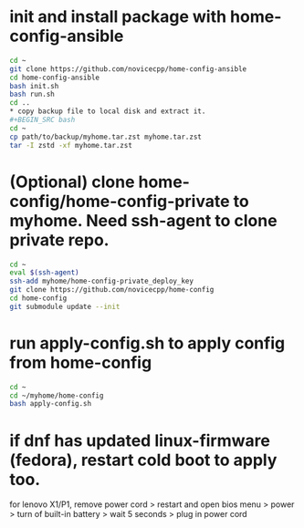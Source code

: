 #+Startup: showall
* init and install package with home-config-ansible
#+BEGIN_SRC bash
cd ~
git clone https://github.com/novicecpp/home-config-ansible
cd home-config-ansible
bash init.sh
bash run.sh
cd ..
* copy backup file to local disk and extract it.
#+BEGIN_SRC bash
cd ~
cp path/to/backup/myhome.tar.zst myhome.tar.zst
tar -I zstd -xf myhome.tar.zst
#+END_SRC
* (Optional) clone home-config/home-config-private to myhome. Need ssh-agent to clone private repo.
#+BEGIN_SRC bash
cd ~
eval $(ssh-agent)
ssh-add myhome/home-config-private_deploy_key
git clone https://github.com/novicecpp/home-config
cd home-config
git submodule update --init
#+END_SRC
* run apply-config.sh to apply config from home-config
#+BEGIN_SRC bash
cd ~
cd ~/myhome/home-config
bash apply-config.sh
#+END_SRC
* if dnf has updated linux-firmware (fedora), restart cold boot to apply too.
for lenovo X1/P1,
remove power cord > restart and open bios menu > power > turn of built-in battery > wait 5 seconds > plug in power cord
